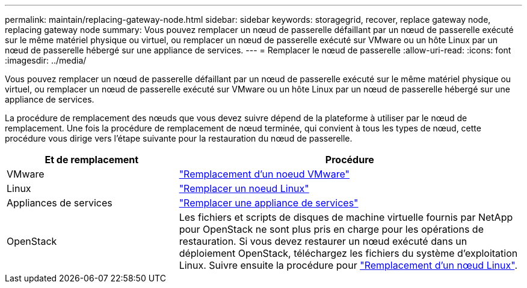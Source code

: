 ---
permalink: maintain/replacing-gateway-node.html 
sidebar: sidebar 
keywords: storagegrid, recover, replace gateway node, replacing gateway node 
summary: Vous pouvez remplacer un nœud de passerelle défaillant par un nœud de passerelle exécuté sur le même matériel physique ou virtuel, ou remplacer un nœud de passerelle exécuté sur VMware ou un hôte Linux par un nœud de passerelle hébergé sur une appliance de services. 
---
= Remplacer le nœud de passerelle
:allow-uri-read: 
:icons: font
:imagesdir: ../media/


[role="lead"]
Vous pouvez remplacer un nœud de passerelle défaillant par un nœud de passerelle exécuté sur le même matériel physique ou virtuel, ou remplacer un nœud de passerelle exécuté sur VMware ou un hôte Linux par un nœud de passerelle hébergé sur une appliance de services.

La procédure de remplacement des nœuds que vous devez suivre dépend de la plateforme à utiliser par le nœud de remplacement. Une fois la procédure de remplacement de nœud terminée, qui convient à tous les types de nœud, cette procédure vous dirige vers l'étape suivante pour la restauration du nœud de passerelle.

[cols="1a,2a"]
|===
| Et de remplacement | Procédure 


 a| 
VMware
 a| 
link:all-node-types-replacing-vmware-node.html["Remplacement d'un noeud VMware"]



 a| 
Linux
 a| 
link:all-node-types-replacing-linux-node.html["Remplacer un noeud Linux"]



 a| 
Appliances de services
 a| 
link:replacing-failed-node-with-services-appliance.html["Remplacer une appliance de services"]



 a| 
OpenStack
 a| 
Les fichiers et scripts de disques de machine virtuelle fournis par NetApp pour OpenStack ne sont plus pris en charge pour les opérations de restauration. Si vous devez restaurer un nœud exécuté dans un déploiement OpenStack, téléchargez les fichiers du système d'exploitation Linux. Suivre ensuite la procédure pour link:all-node-types-replacing-linux-node.html["Remplacement d'un nœud Linux"].

|===